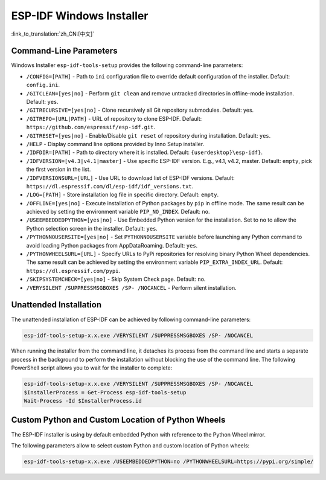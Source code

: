 ESP-IDF Windows Installer
=========================

:link_to_translation:`zh_CN:[中文]`

Command-Line Parameters
-----------------------

Windows Installer ``esp-idf-tools-setup`` provides the following command-line parameters:

* ``/CONFIG=[PATH]`` - Path to ``ini`` configuration file to override default configuration of the installer. Default: ``config.ini``.
* ``/GITCLEAN=[yes|no]`` - Perform ``git clean`` and remove untracked directories in offline-mode installation. Default: ``yes``.
* ``/GITRECURSIVE=[yes|no]`` - Clone recursively all Git repository submodules. Default: yes.
* ``/GITREPO=[URL|PATH]`` - URL of repository to clone ESP-IDF. Default: ``https://github.com/espressif/esp-idf.git``.
* ``/GITRESET=[yes|no]`` - Enable/Disable ``git reset`` of repository during installation. Default: ``yes``.
* ``/HELP`` - Display command line options provided by Inno Setup installer.
* ``/IDFDIR=[PATH]`` - Path to directory where it is installed. Default: ``{userdesktop}\esp-idf}``.
* ``/IDFVERSION=[v4.3|v4.1|master]`` - Use specific ESP-IDF version. E.g., v4.1, v4.2, master. Default: ``empty``, pick the first version in the list.
* ``/IDFVERSIONSURL=[URL]`` - Use URL to download list of ESP-IDF versions. Default: ``https://dl.espressif.com/dl/esp-idf/idf_versions.txt``.
* ``/LOG=[PATH]`` - Store installation log file in specific directory. Default: ``empty``.
* ``/OFFLINE=[yes|no]`` - Execute installation of Python packages by ``pip`` in offline mode. The same result can be achieved by setting the environment variable ``PIP_NO_INDEX``. Default: ``no``.
* ``/USEEMBEDDEDPYTHON=[yes|no]`` - Use Embedded Python version for the installation. Set to ``no`` to allow the Python selection screen in the installer. Default: ``yes``.
* ``/PYTHONNOUSERSITE=[yes|no]`` - Set ``PYTHONNOUSERSITE`` variable before launching any Python command to avoid loading Python packages from AppData\Roaming. Default: ``yes``.
* ``/PYTHONWHEELSURL=[URL]`` - Specify URLs to PyPi repositories for resolving binary Python Wheel dependencies. The same result can be achieved by setting the environment variable ``PIP_EXTRA_INDEX_URL``. Default: ``https://dl.espressif.com/pypi``.
* ``/SKIPSYSTEMCHECK=[yes|no]`` - Skip System Check page. Default: ``no``.
* ``/VERYSILENT /SUPPRESSMSGBOXES /SP- /NOCANCEL`` - Perform silent installation.

Unattended Installation
-----------------------

The unattended installation of ESP-IDF can be achieved by following command-line parameters:

.. code-block:: batch

    esp-idf-tools-setup-x.x.exe /VERYSILENT /SUPPRESSMSGBOXES /SP- /NOCANCEL

When running the installer from the command line, it detaches its process from the command line and starts a separate process in the background to perform the installation without blocking the use of the command line. The following PowerShell script allows you to wait for the installer to complete:

.. code-block:: powershell

    esp-idf-tools-setup-x.x.exe /VERYSILENT /SUPPRESSMSGBOXES /SP- /NOCANCEL
    $InstallerProcess = Get-Process esp-idf-tools-setup
    Wait-Process -Id $InstallerProcess.id

Custom Python and Custom Location of Python Wheels
--------------------------------------------------

The ESP-IDF installer is using by default embedded Python with reference to the Python Wheel mirror.

The following parameters allow to select custom Python and custom location of Python wheels:

.. code-block:: batch

    esp-idf-tools-setup-x.x.exe /USEEMBEDDEDPYTHON=no /PYTHONWHEELSURL=https://pypi.org/simple/
